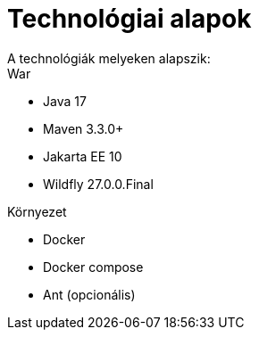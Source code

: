 = Technológiai alapok
A technológiák melyeken alapszik:

.War
- Java 17
- Maven 3.3.0+
- Jakarta EE 10
- Wildfly 27.0.0.Final

.Környezet
- Docker
- Docker compose
- Ant (opcionális)
